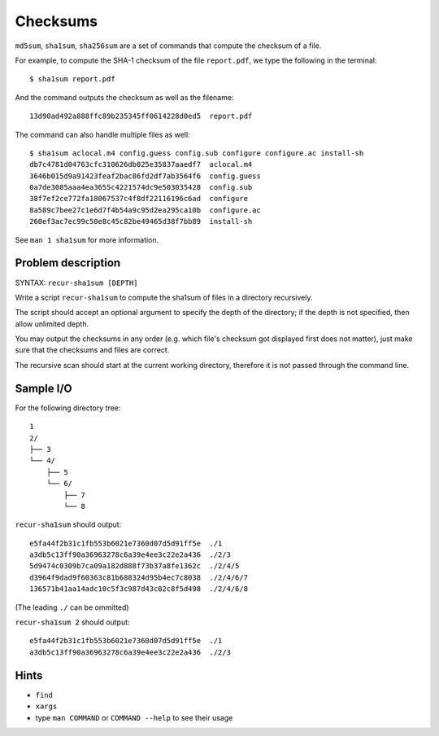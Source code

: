 Checksums
=========

.. highlight:: bash

``md5sum``, ``sha1sum``, ``sha256sum`` are a set of commands that compute the checksum of a file.

For example, to compute the SHA-1 checksum of the file ``report.pdf``, we type the following in the terminal::

  $ sha1sum report.pdf
  
And the command outputs the checksum as well as the filename::

  13d90ad492a888ffc89b235345ff0614228d0ed5  report.pdf
  
The command can also handle multiple files as well::

  $ sha1sum aclocal.m4 config.guess config.sub configure configure.ac install-sh
  db7c4781d04763cfc310626db025e35837aaedf7  aclocal.m4
  3646b015d9a91423feaf2bac86fd2df7ab3564f6  config.guess
  0a7de3085aaa4ea3655c4221574dc9e503035428  config.sub
  38f7ef2ce772fa18067537c4f8df22116196c6ad  configure
  8a589c7bee27c1e6d7f4b54a9c95d2ea295ca10b  configure.ac
  260ef3ac7ec99c50e8c45c82be49465d38f7bb89  install-sh
  
See ``man 1 sha1sum`` for more information.

Problem description
-------------------

SYNTAX: ``recur-sha1sum [DEPTH]``

Write a script ``recur-sha1sum`` to compute the sha1sum of files in a directory recursively.

The script should accept an optional argument to specify the depth of the directory; if the depth is not specified, then allow unlimited depth.

You may output the checksums in any order (e.g. which file's checksum got displayed first does not matter), just make sure that the checksums and files are correct.

The recursive scan should start at the current working directory, therefore it is not passed through the command line.

Sample I/O
----------

For the following directory tree::

  1
  2/
  ├── 3
  └── 4/
      ├── 5
      └── 6/
          ├── 7
          └── 8

``recur-sha1sum`` should output::

  e5fa44f2b31c1fb553b6021e7360d07d5d91ff5e  ./1
  a3db5c13ff90a36963278c6a39e4ee3c22e2a436  ./2/3
  5d9474c0309b7ca09a182d888f73b37a8fe1362c  ./2/4/5
  d3964f9dad9f60363c81b688324d95b4ec7c8038  ./2/4/6/7
  136571b41aa14adc10c5f3c987d43c02c8f5d498  ./2/4/6/8
  
(The leading ``./`` can be ommitted)

``recur-sha1sum 2`` should output::

  e5fa44f2b31c1fb553b6021e7360d07d5d91ff5e  ./1
  a3db5c13ff90a36963278c6a39e4ee3c22e2a436  ./2/3

Hints
-----

* ``find``
* ``xargs``
* type ``man COMMAND`` or ``COMMAND --help`` to see their usage
